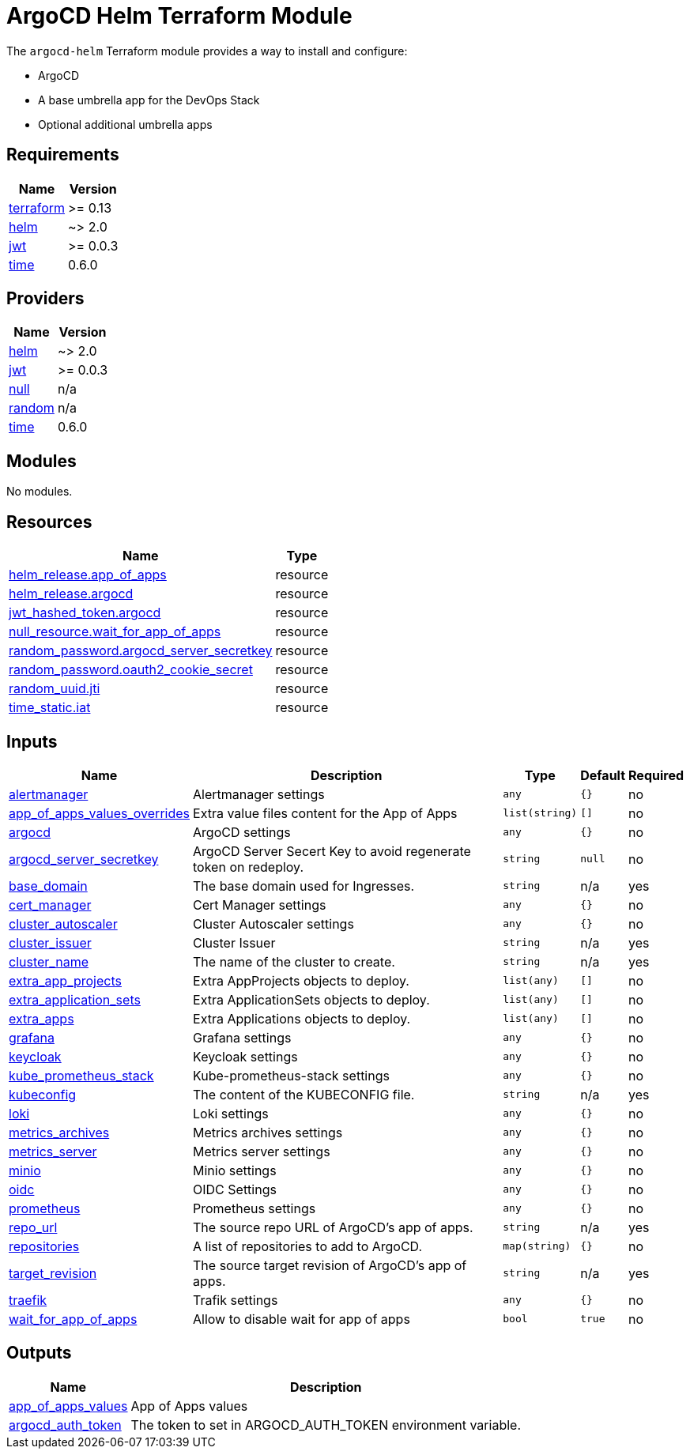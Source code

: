 = ArgoCD Helm Terraform Module

The `argocd-helm` Terraform module provides a way to install and configure:

* ArgoCD
* A base umbrella app for the DevOps Stack
* Optional additional umbrella apps

== Requirements

[cols="a,a",options="header,autowidth"]
|===
|Name |Version
|[[requirement_terraform]] <<requirement_terraform,terraform>> |>= 0.13
|[[requirement_helm]] <<requirement_helm,helm>> |~> 2.0
|[[requirement_jwt]] <<requirement_jwt,jwt>> |>= 0.0.3
|[[requirement_time]] <<requirement_time,time>> |0.6.0
|===

== Providers

[cols="a,a",options="header,autowidth"]
|===
|Name |Version
|[[provider_helm]] <<provider_helm,helm>> |~> 2.0
|[[provider_jwt]] <<provider_jwt,jwt>> |>= 0.0.3
|[[provider_null]] <<provider_null,null>> |n/a
|[[provider_random]] <<provider_random,random>> |n/a
|[[provider_time]] <<provider_time,time>> |0.6.0
|===

== Modules

No modules.

== Resources

[cols="a,a",options="header,autowidth"]
|===
|Name |Type
|https://registry.terraform.io/providers/hashicorp/helm/latest/docs/resources/release[helm_release.app_of_apps] |resource
|https://registry.terraform.io/providers/hashicorp/helm/latest/docs/resources/release[helm_release.argocd] |resource
|https://registry.terraform.io/providers/camptocamp/jwt/latest/docs/resources/hashed_token[jwt_hashed_token.argocd] |resource
|https://registry.terraform.io/providers/hashicorp/null/latest/docs/resources/resource[null_resource.wait_for_app_of_apps] |resource
|https://registry.terraform.io/providers/hashicorp/random/latest/docs/resources/password[random_password.argocd_server_secretkey] |resource
|https://registry.terraform.io/providers/hashicorp/random/latest/docs/resources/password[random_password.oauth2_cookie_secret] |resource
|https://registry.terraform.io/providers/hashicorp/random/latest/docs/resources/uuid[random_uuid.jti] |resource
|https://registry.terraform.io/providers/hashicorp/time/0.6.0/docs/resources/static[time_static.iat] |resource
|===

== Inputs

[cols="a,a,a,a,a",options="header,autowidth"]
|===
|Name |Description |Type |Default |Required
|[[input_alertmanager]] <<input_alertmanager,alertmanager>>
|Alertmanager settings
|`any`
|`{}`
|no

|[[input_app_of_apps_values_overrides]] <<input_app_of_apps_values_overrides,app_of_apps_values_overrides>>
|Extra value files content for the App of Apps
|`list(string)`
|`[]`
|no

|[[input_argocd]] <<input_argocd,argocd>>
|ArgoCD settings
|`any`
|`{}`
|no

|[[input_argocd_server_secretkey]] <<input_argocd_server_secretkey,argocd_server_secretkey>>
|ArgoCD Server Secert Key to avoid regenerate token on redeploy.
|`string`
|`null`
|no

|[[input_base_domain]] <<input_base_domain,base_domain>>
|The base domain used for Ingresses.
|`string`
|n/a
|yes

|[[input_cert_manager]] <<input_cert_manager,cert_manager>>
|Cert Manager settings
|`any`
|`{}`
|no

|[[input_cluster_autoscaler]] <<input_cluster_autoscaler,cluster_autoscaler>>
|Cluster Autoscaler settings
|`any`
|`{}`
|no

|[[input_cluster_issuer]] <<input_cluster_issuer,cluster_issuer>>
|Cluster Issuer
|`string`
|n/a
|yes

|[[input_cluster_name]] <<input_cluster_name,cluster_name>>
|The name of the cluster to create.
|`string`
|n/a
|yes

|[[input_extra_app_projects]] <<input_extra_app_projects,extra_app_projects>>
|Extra AppProjects objects to deploy.
|`list(any)`
|`[]`
|no

|[[input_extra_application_sets]] <<input_extra_application_sets,extra_application_sets>>
|Extra ApplicationSets objects to deploy.
|`list(any)`
|`[]`
|no

|[[input_extra_apps]] <<input_extra_apps,extra_apps>>
|Extra Applications objects to deploy.
|`list(any)`
|`[]`
|no

|[[input_grafana]] <<input_grafana,grafana>>
|Grafana settings
|`any`
|`{}`
|no

|[[input_keycloak]] <<input_keycloak,keycloak>>
|Keycloak settings
|`any`
|`{}`
|no

|[[input_kube_prometheus_stack]] <<input_kube_prometheus_stack,kube_prometheus_stack>>
|Kube-prometheus-stack settings
|`any`
|`{}`
|no

|[[input_kubeconfig]] <<input_kubeconfig,kubeconfig>>
|The content of the KUBECONFIG file.
|`string`
|n/a
|yes

|[[input_loki]] <<input_loki,loki>>
|Loki settings
|`any`
|`{}`
|no

|[[input_metrics_archives]] <<input_metrics_archives,metrics_archives>>
|Metrics archives settings
|`any`
|`{}`
|no

|[[input_metrics_server]] <<input_metrics_server,metrics_server>>
|Metrics server settings
|`any`
|`{}`
|no

|[[input_minio]] <<input_minio,minio>>
|Minio settings
|`any`
|`{}`
|no

|[[input_oidc]] <<input_oidc,oidc>>
|OIDC Settings
|`any`
|`{}`
|no

|[[input_prometheus]] <<input_prometheus,prometheus>>
|Prometheus settings
|`any`
|`{}`
|no

|[[input_repo_url]] <<input_repo_url,repo_url>>
|The source repo URL of ArgoCD's app of apps.
|`string`
|n/a
|yes

|[[input_repositories]] <<input_repositories,repositories>>
|A list of repositories to add to ArgoCD.
|`map(string)`
|`{}`
|no

|[[input_target_revision]] <<input_target_revision,target_revision>>
|The source target revision of ArgoCD's app of apps.
|`string`
|n/a
|yes

|[[input_traefik]] <<input_traefik,traefik>>
|Trafik settings
|`any`
|`{}`
|no

|[[input_wait_for_app_of_apps]] <<input_wait_for_app_of_apps,wait_for_app_of_apps>>
|Allow to disable wait for app of apps
|`bool`
|`true`
|no

|===

== Outputs

[cols="a,a",options="header,autowidth"]
|===
|Name |Description
|[[output_app_of_apps_values]] <<output_app_of_apps_values,app_of_apps_values>> |App of Apps values
|[[output_argocd_auth_token]] <<output_argocd_auth_token,argocd_auth_token>> |The token to set in ARGOCD_AUTH_TOKEN environment variable.
|===
